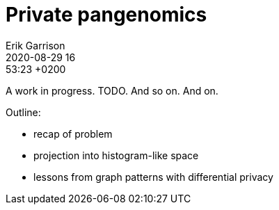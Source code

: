 = Private pangenomics
Erik Garrison
2020-08-29 16:53:23 +0200
:keywords: differential privacy, variation graphs, graphs

A work in progress. TODO. And so on. And on.

Outline:

* recap of problem
* projection into histogram-like space
* lessons from graph patterns with differential privacy
